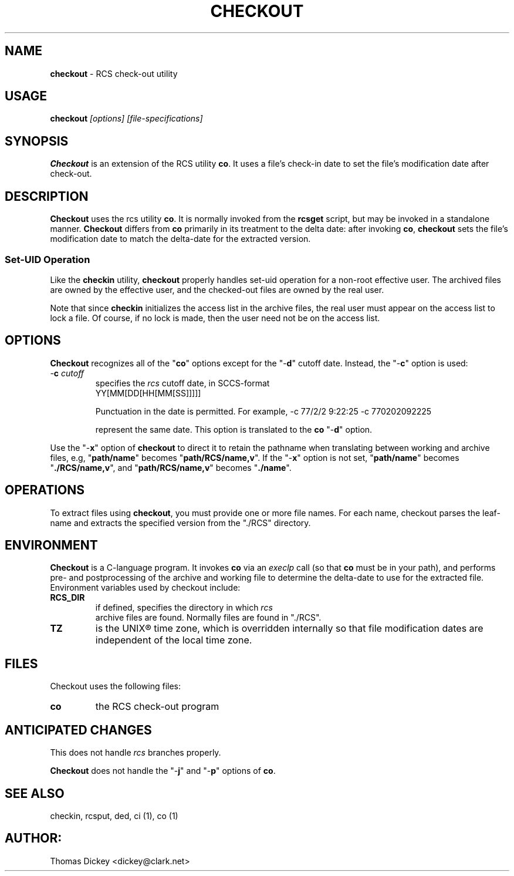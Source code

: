 .\" $Id: checkout.man,v 11.1 1997/09/14 21:56:33 tom Exp $
.de DS
.RS
.nf
.sp
..
.de DE
.fi
.RE
.sp .5
..
.TH CHECKOUT 1
.SH NAME
.PP
\fBcheckout\fR \- RCS check-out utility
.SH USAGE
.PP
\fBcheckout\fI [options] [file-specifications]
.SH SYNOPSIS
.PP
\fBCheckout\fR is an extension of the RCS utility \fBco\fR.
It uses a file's check-in date to set the file's modification date
after check-out.
.SH DESCRIPTION
.PP
\fBCheckout\fR uses the rcs utility \fBco\fR.
It is normally invoked from the \fBrcsget\fR script,
but may be invoked in a standalone manner.
\fBCheckout\fR differs from \fBco\fR primarily
in its treatment to the delta date: after invoking \fBco\fR,
\fBcheckout\fR
sets the file's modification date to match the delta-date for
the extracted version.
.SS
Set-UID Operation
.PP
Like the \fBcheckin\fR utility, \fBcheckout\fR properly
handles set-uid operation for a non-root effective user.
The archived
files are owned by the effective user, and the checked-out files are
owned by the real user.
.PP
Note that since \fBcheckin\fR initializes the access list
in the archive files, the real user must appear on the access list
to lock a file.
Of course, if no lock is made, then the user need
not be on the access list.
.SH OPTIONS
.PP
\fBCheckout\fR recognizes all of the "\fBco\fR" options
except for the "\-\fBd\fR" cutoff date.
Instead, the "\-\fBc\fR"
option is used:
.TP
-\fBc\fR \fIcutoff\fR
specifies the \fIrcs\fR cutoff
date, in SCCS-format
.RS
.DS
YY[MM[DD[HH[MM[SS]]]]]
.DE
.PP
Punctuation in the date is permitted.
For example,
.DS
-c 77/2/2 9:22:25
-c 770202092225
.DE
.PP
represent the same date.
This option is translated to the \fBco\fR
"\-\fBd\fR" option.
.RE
.PP
Use the "\-\fBx\fR" option of \fBcheckout\fR to direct it
to retain the pathname when translating between working and archive
files, e.g, "\fBpath/name\fR" becomes "\fBpath/RCS/name,v\fR".
If the "\-\fBx\fR" option is not set, "\fBpath/name\fR"
becomes "\fB./RCS/name,v\fR", and "\fBpath/RCS/name,v\fR"
becomes "\fB./name\fR".
.SH OPERATIONS
.PP
To extract files using \fBcheckout\fR, you must provide one or
more file names.
For each name, checkout parses the leaf-name and
extracts the specified version from the "./RCS" directory.
.SH ENVIRONMENT
.PP
\fBCheckout\fR is a C-language program.
It invokes \fBco\fR
via an \fIexeclp\fR call (so that \fBco\fR must be in your
path), and performs pre- and postprocessing of the archive and working
file to determine the delta-date to use for the extracted file.
Environment variables used by checkout include:
.TP
\fBRCS_DIR\fR
if defined, specifies the directory in which \fIrcs
\fR archive files are found.
Normally files are found in "./RCS".
.TP
\fBTZ\fR
is the UNIX\*R time zone, which is overridden internally
so that file modification dates are independent of the local time
zone.
.SH FILES
.PP
Checkout uses the following files:
.TP
\fBco\fR
the RCS check-out program
.SH ANTICIPATED CHANGES
.PP
This does not handle \fIrcs\fR branches properly.
.PP
\fBCheckout\fR does not handle the "\-\fBj\fR" and "\-\fBp\fR"
options of \fBco\fR.
.SH SEE ALSO
.PP
checkin, rcsput, ded, ci\ (1), co\ (1)
.SH AUTHOR:
.PP
Thomas Dickey <dickey@clark.net>
